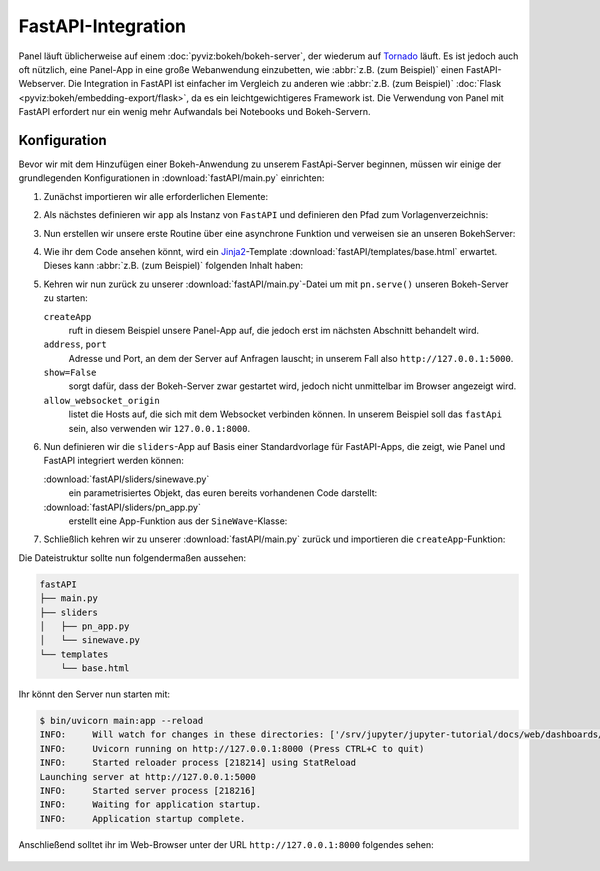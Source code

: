 FastAPI-Integration
===================

Panel läuft üblicherweise auf einem :doc:`pyviz:bokeh/bokeh-server`, der
wiederum auf `Tornado <https://www.tornadoweb.org/en/stable/>`_ läuft. Es ist
jedoch auch oft nützlich, eine Panel-App in eine große Webanwendung einzubetten,
wie :abbr:`z.B. (zum Beispiel)` einen FastAPI-Webserver. Die Integration in
FastAPI ist einfacher im Vergleich zu anderen wie :abbr:`z.B. (zum Beispiel)`
:doc:`Flask <pyviz:bokeh/embedding-export/flask>`, da es ein leichtgewichtigeres
Framework ist. Die Verwendung von Panel mit FastAPI erfordert nur ein wenig mehr
Aufwandals bei Notebooks und Bokeh-Servern.

Konfiguration
-------------

Bevor wir mit dem Hinzufügen einer Bokeh-Anwendung zu unserem FastApi-Server
beginnen, müssen wir einige der grundlegenden Konfigurationen in
:download:`fastAPI/main.py` einrichten:

#. Zunächst importieren wir alle erforderlichen Elemente:

   .. literalinclude:: fastAPI/main.py
      :caption: fastAPI/main.py
      :name: fastAPI/main.py
      :linenos:
      :lines: 1-3, 5-7

#. Als nächstes definieren wir ``app`` als Instanz von ``FastAPI`` und
   definieren den Pfad zum Vorlagenverzeichnis:

   .. literalinclude:: fastAPI/main.py
      :lineno-start: 10
      :lines: 10-11

#. Nun erstellen wir unsere erste Routine über eine asynchrone Funktion und
   verweisen sie an unseren BokehServer:

   .. literalinclude:: fastAPI/main.py
      :lineno-start: 14
      :lines: 14-19

#. Wie ihr dem Code ansehen könnt, wird ein `Jinja2
   <https://fastapi.tiangolo.com/advanced/templates/#using-jinja2templates>`_-Template
   :download:`fastAPI/templates/base.html` erwartet. Dieses kann :abbr:`z.B.
   (zum Beispiel)` folgenden Inhalt haben:

   .. literalinclude:: fastAPI/templates/base.html
      :caption: fastAPI/templates/base.html
      :name: fastAPI/templates/base.html
      :language: html
      :linenos:
      :lines: 1-

#. Kehren wir nun zurück zu unserer :download:`fastAPI/main.py`-Datei um mit
   ``pn.serve()`` unseren Bokeh-Server zu starten:

   .. literalinclude:: fastAPI/main.py
      :caption: fastAPI/main.py
      :name: fastAPI/main.py
      :lineno-start: 22
      :lines: 22-

   ``createApp``
       ruft in diesem Beispiel unsere Panel-App auf, die jedoch erst im nächsten
       Abschnitt behandelt wird.
   ``address``, ``port``
       Adresse und Port, an dem der Server auf Anfragen lauscht; in unserem Fall
       also ``http://127.0.0.1:5000``.
   ``show=False``
       sorgt dafür, dass der Bokeh-Server zwar gestartet wird, jedoch nicht
       unmittelbar im Browser angezeigt wird.
   ``allow_websocket_origin``
       listet die Hosts auf, die sich mit dem Websocket verbinden können. In
       unserem Beispiel soll das ``fastApi`` sein, also verwenden wir
       ``127.0.0.1:8000``.

#. Nun definieren wir die ``sliders``-App auf Basis einer Standardvorlage für
   FastAPI-Apps, die zeigt, wie Panel und FastAPI integriert werden können:

   :download:`fastAPI/sliders/sinewave.py`
       ein parametrisiertes Objekt, das euren bereits vorhandenen Code
       darstellt:

       .. literalinclude:: fastAPI/sliders/sinewave.py
          :caption: fastAPI/sliders/sinewave.py
          :name: fastAPI/sliders/sinewave.py
          :linenos:
          :lines: 1-

   :download:`fastAPI/sliders/pn_app.py`
       erstellt eine App-Funktion aus der ``SineWave``-Klasse:

       .. literalinclude:: fastAPI/sliders/pn_app.py
          :caption: fastAPI/sliders/pn_app.py
          :name: fastAPI/sliders/pn_app.py
          :linenos:
          :lines: 1-

#. Schließlich kehren wir zu unserer :download:`fastAPI/main.py` zurück und
   importieren die ``createApp``-Funktion:

   .. literalinclude:: fastAPI/main.py
      :caption: fastAPI/main.py
      :name: fastAPI/main.py
      :lineno-start: 4
      :lines: 4

Die Dateistruktur sollte nun folgendermaßen aussehen:

.. code-block:: console

    fastAPI
    ├── main.py
    ├── sliders
    │   ├── pn_app.py
    │   └── sinewave.py
    └── templates
        └── base.html

Ihr könnt den Server nun starten mit:

.. code-block:: console

    $ bin/uvicorn main:app --reload
    INFO:     Will watch for changes in these directories: ['/srv/jupyter/jupyter-tutorial/docs/web/dashboards/panel/fastAPI']
    INFO:     Uvicorn running on http://127.0.0.1:8000 (Press CTRL+C to quit)
    INFO:     Started reloader process [218214] using StatReload
    Launching server at http://127.0.0.1:5000
    INFO:     Started server process [218216]
    INFO:     Waiting for application startup.
    INFO:     Application startup complete.

Anschließend solltet ihr im Web-Browser unter der URL ``http://127.0.0.1:8000``
folgendes sehen:

.. figure:: panel-fastapi.png
   :alt: Widgets und Sinuskurve in Bokeh-Plot
